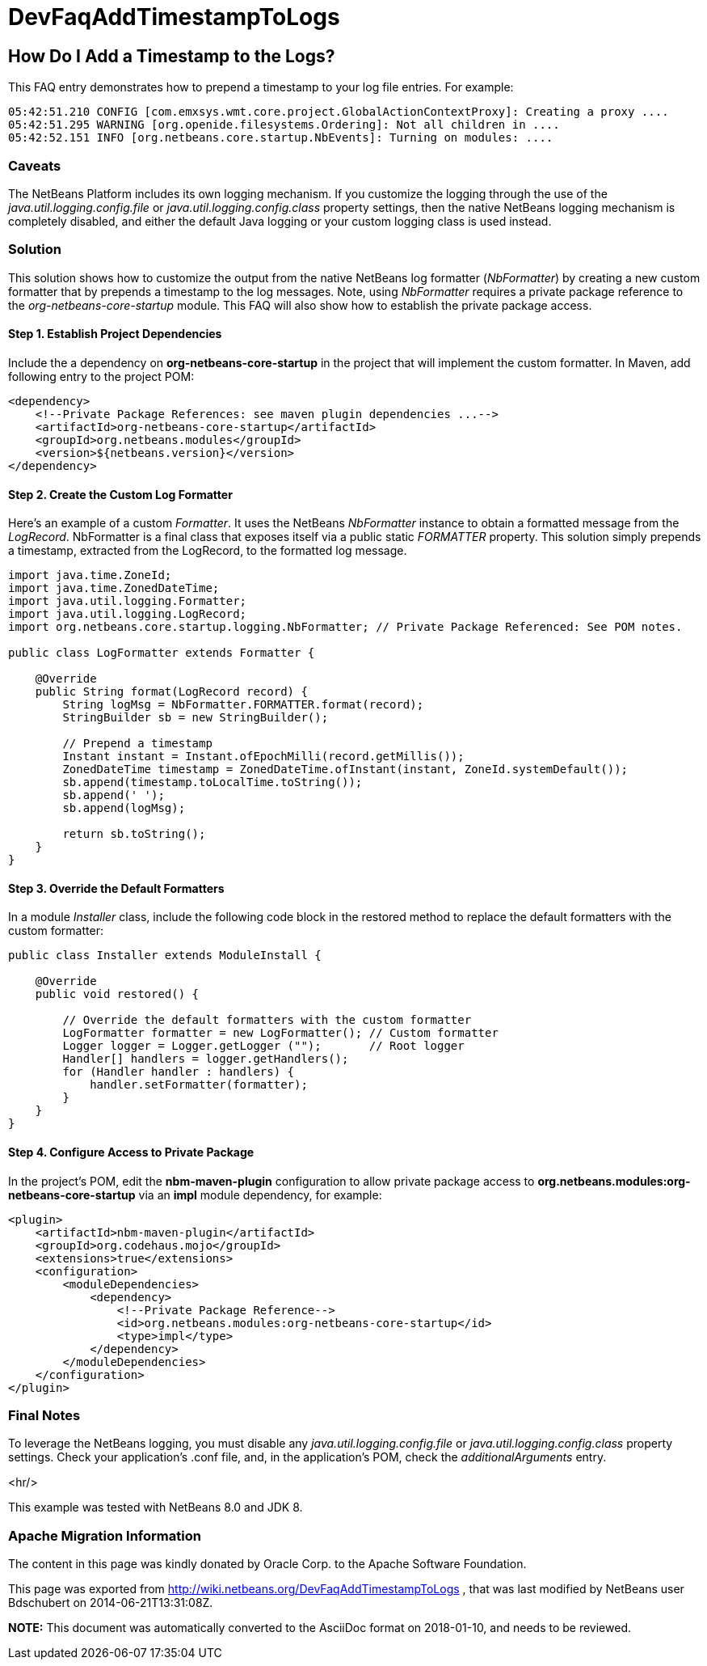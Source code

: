 // 
//     Licensed to the Apache Software Foundation (ASF) under one
//     or more contributor license agreements.  See the NOTICE file
//     distributed with this work for additional information
//     regarding copyright ownership.  The ASF licenses this file
//     to you under the Apache License, Version 2.0 (the
//     "License"); you may not use this file except in compliance
//     with the License.  You may obtain a copy of the License at
// 
//       http://www.apache.org/licenses/LICENSE-2.0
// 
//     Unless required by applicable law or agreed to in writing,
//     software distributed under the License is distributed on an
//     "AS IS" BASIS, WITHOUT WARRANTIES OR CONDITIONS OF ANY
//     KIND, either express or implied.  See the License for the
//     specific language governing permissions and limitations
//     under the License.
//

= DevFaqAddTimestampToLogs
:jbake-type: wiki
:jbake-tags: wiki, devfaq, needsreview
:jbake-status: published

== How Do I Add a Timestamp to the Logs?

This FAQ entry demonstrates how to prepend a timestamp to your log file entries. For example:

[source,java]
----

05:42:51.210 CONFIG [com.emxsys.wmt.core.project.GlobalActionContextProxy]: Creating a proxy ....
05:42:51.295 WARNING [org.openide.filesystems.Ordering]: Not all children in ....
05:42:52.151 INFO [org.netbeans.core.startup.NbEvents]: Turning on modules: ....
----

=== Caveats

The NetBeans Platform includes its own logging mechanism.  If you customize the logging through the use of the _java.util.logging.config.file_ or _java.util.logging.config.class_ property settings, then the native NetBeans logging mechanism is completely disabled, and either the default Java logging or your custom logging class is used instead.

=== Solution

This solution shows how to customize the output from the native NetBeans log formatter (_NbFormatter_) by creating a new custom formatter that by prepends a timestamp to the log messages.  Note, using _NbFormatter_ requires a private package reference to the _org-netbeans-core-startup_ module.  This FAQ will also show how to establish the private package access.

==== Step 1. Establish Project Dependencies

Include the a dependency on *org-netbeans-core-startup* in the project that will implement the custom formatter. In Maven, add following entry to the project POM:

[source,xml]
----

<dependency>
    <!--Private Package References: see maven plugin dependencies ...-->
    <artifactId>org-netbeans-core-startup</artifactId>
    <groupId>org.netbeans.modules</groupId>
    <version>${netbeans.version}</version>
</dependency>

----

==== Step 2. Create the Custom Log Formatter

Here's an example of a custom _Formatter_.  It uses the NetBeans _NbFormatter_ instance to obtain a formatted message from the _LogRecord_.  NbFormatter is a final class that exposes itself via a public static _FORMATTER_ property. This solution simply prepends a timestamp, extracted from the LogRecord, to the formatted log message. 

[source,java]
----

import java.time.ZoneId;
import java.time.ZonedDateTime;
import java.util.logging.Formatter;
import java.util.logging.LogRecord;
import org.netbeans.core.startup.logging.NbFormatter; // Private Package Referenced: See POM notes.

public class LogFormatter extends Formatter {

    @Override
    public String format(LogRecord record) {
        String logMsg = NbFormatter.FORMATTER.format(record);
        StringBuilder sb = new StringBuilder();

        // Prepend a timestamp
        Instant instant = Instant.ofEpochMilli(record.getMillis());
        ZonedDateTime timestamp = ZonedDateTime.ofInstant(instant, ZoneId.systemDefault());
        sb.append(timestamp.toLocalTime.toString());
        sb.append(' ');
        sb.append(logMsg);
        
        return sb.toString();
    }
}

----

==== Step 3. Override the Default Formatters

In a module _Installer_ class, include the following code block in the restored method to replace the default formatters with the custom formatter:

[source,java]
----

public class Installer extends ModuleInstall {

    @Override
    public void restored() {

        // Override the default formatters with the custom formatter
        LogFormatter formatter = new LogFormatter(); // Custom formatter
        Logger logger = Logger.getLogger ("");       // Root logger
        Handler[] handlers = logger.getHandlers();
        for (Handler handler : handlers) {
            handler.setFormatter(formatter);
        }
    }
} 

----

==== Step 4. Configure Access to Private Package

In the project's POM, edit the *nbm-maven-plugin* configuration to allow  private package access to *org.netbeans.modules:org-netbeans-core-startup* via an *impl* module dependency, for example:

[source,xml]
----

<plugin>
    <artifactId>nbm-maven-plugin</artifactId>
    <groupId>org.codehaus.mojo</groupId>
    <extensions>true</extensions>
    <configuration>
        <moduleDependencies>
            <dependency>
                <!--Private Package Reference-->
                <id>org.netbeans.modules:org-netbeans-core-startup</id>
                <type>impl</type>
            </dependency>
        </moduleDependencies>
    </configuration>
</plugin>

----

=== Final Notes

To leverage the NetBeans logging, you must disable any _java.util.logging.config.file_ or _java.util.logging.config.class_ property settings.  Check your application's .conf file, and, in the application's POM, check the _additionalArguments_ entry.

<hr/>

This example was tested with NetBeans 8.0 and JDK 8.

=== Apache Migration Information

The content in this page was kindly donated by Oracle Corp. to the
Apache Software Foundation.

This page was exported from link:http://wiki.netbeans.org/DevFaqAddTimestampToLogs[http://wiki.netbeans.org/DevFaqAddTimestampToLogs] , 
that was last modified by NetBeans user Bdschubert 
on 2014-06-21T13:31:08Z.


*NOTE:* This document was automatically converted to the AsciiDoc format on 2018-01-10, and needs to be reviewed.
